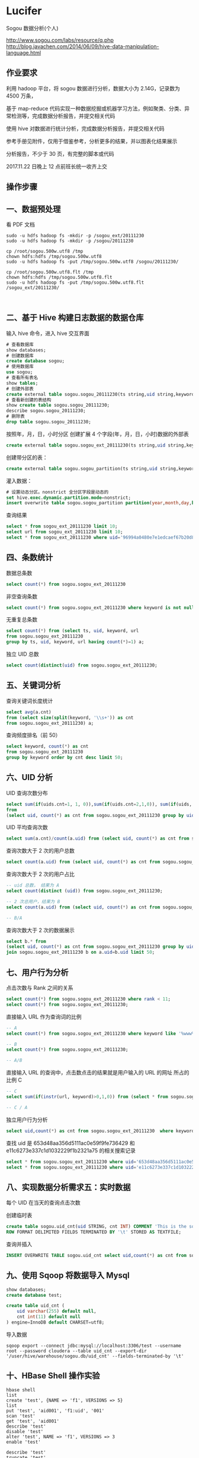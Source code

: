 * Lucifer
Sogou 数据分析(个人)

http://www.sogou.com/labs/resource/q.php
http://blog.javachen.com/2014/06/09/hive-data-manipulation-language.html

** 作业要求
利用 hadoop 平台，将 sogou 数据进行分析，数据大小为 2.14G，记录数为 4500 万条，

基于 map-reduce 代码实现一种数据挖掘或机器学习方法，例如聚类、分类、异常检测等，完成数据分析报告，并提交相关代码

使用 hive 对数据进行统计分析，完成数据分析报告，并提交相关代码

参考手册见附件，仅用于借鉴参考，分析更多的结果，并以图表化结果展示

分析报告，不少于 30 页，有完整的脚本或代码

2017.11.22 日晚上 12 点前班长统一收齐上交

** 操作步骤

** 一、数据预处理
    看 PDF 文档


    #+BEGIN_SRC shell
    sudo -u hdfs hadoop fs -mkdir -p /sogou_ext/20111230
    sudo -u hdfs hadoop fs -mkdir -p /sogou/20111230

    cp /root/sogou.500w.utf8 /tmp
    chown hdfs:hdfs /tmp/sogou.500w.utf8
    sudo -u hdfs hadoop fs -put /tmp/sogou.500w.utf8 /sogou/20111230/

    cp /root/sogou.500w.utf8.flt /tmp
    chown hdfs:hdfs /tmp/sogou.500w.utf8.flt
    sudo -u hdfs hadoop fs -put /tmp/sogou.500w.utf8.flt /sogou_ext/20111230/


    #+END_SRC
** 二、基于 Hive 构建日志数据的数据仓库

    输入 hive 命令，进入 hive 交互界面
    #+BEGIN_SRC sql
    # 查看数据库
    show databases;
    # 创建数据库
    create database sogou;
    # 使用数据库
    use sogou;
    # 查看所有表名
    show tables;
    # 创建外部表
    create external table sogou.sogou_20111230(ts string,uid string,keyword string,rank int,sorder int,url string)Row FORMAT DELIMITED FIELDS TERMINATED BY '\t' stored as TEXTFILE location '/sogou/20111230'; # 创建数据库要小心关键字冲突，不能使用 date，order,user 等关键字。
    # 查看新创建的表结构
    show create table sogou.sogou_20111230;
    describe sogou.sogou_20111230;
    # 删除表
    drop table sogou.sogou_20111230;
    #+END_SRC

    按照年，月，日，小时分区
    创建扩展 4 个字段(年，月，日，小时)数据的外部表
    #+BEGIN_SRC sql
    create external table sogou.sogou_ext_20111230(ts string,uid string,keyword string,rank int,sorder int,url string,year int,month int,day int,hour int)row format delimited fields terminated by '\t' stored as textfile location '/sogou_ext/20111230';
    #+END_SRC

    创建带分区的表：
    #+BEGIN_SRC sql
    create external table sogou.sogou_partition(ts string,uid string,keyword string,rank int,sorder int,url string)partitioned by (year int,month int,day int,hour int) row format delimited fields terminated by '\t' stored as textfile;
    #+END_SRC

    灌入数据：
    #+BEGIN_SRC sql
    # 设置动态分区。nonstrict 全分区字段是动态的
    set hive.exec.dynamic.partition.mode=nonstrict;
    insert overwrite table sogou.sogou_partition partition(year,month,day,hour) select * from sogou.sogou_ext_20111230;
    #+END_SRC

    查询结果
    #+BEGIN_SRC sql
    select * from sogou_ext_20111230 limit 10;
    select url from sogou_ext_20111230 limit 10;
    select * from sogou_ext_20111230 where uid='96994a0480e7e1edcaef67b20d8816b7';
    #+END_SRC


** 四、条数统计
    数据总条数
    #+BEGIN_SRC sql
    select count(*) from sogou.sogou_ext_20111230
    #+END_SRC

    非空查询条数
    #+BEGIN_SRC sql
    select count(*) from sogou.sogou_ext_20111230 where keyword is not null and keyword !='';
    #+END_SRC

    无重复总条数
    #+BEGIN_SRC sql
    select count(*) from (select ts, uid, keyword, url
    from sogou.sogou_ext_20111230
    group by ts, uid, keyword, url having count(*)=1) a;
    #+END_SRC

    独立 UID 总数
    #+BEGIN_SRC sql
    select count(distinct(uid) from sogou.sogou_ext_20111230;
    #+END_SRC

** 五、关键词分析
    查询关键词长度统计
    #+BEGIN_SRC sql
    select avg(a.cnt)
    from (select size(split(keyword, '\\s+')) as cnt
    from sogou.sogou_ext_20111230) a;
    #+END_SRC

    查询频度排名（前 50）
    #+BEGIN_SRC sql
    select keyword, count(*) as cnt
    from sogou.sogou_ext_20111230
    group by keyword order by cnt desc limit 50;
    #+END_SRC

** 六、UID 分析
    UID 查询次数分布
    #+BEGIN_SRC sql
    select sum(if(uids.cnt=1, 1, 0)),sum(if(uids.cnt=2,1,0)), sum(if(uids, cnt=3,1,0)), sum(if(uids.cnt>3,1,0))
    from
    (select uid, count(*) as cnt from sogou.sogou_ext_20111230 group by uid) uids;
    #+END_SRC

    UID 平均查询次数
    #+BEGIN_SRC sql
    select sum(a.cnt)/count(a.uid) from (select uid, count(*) as cnt from sogou.sogou_ext_20111230 group by uid) a;
    #+END_SRC

    查询次数大于 2 次的用户总数
    #+BEGIN_SRC sql
    select count(a.uid) from (select uid, count(*) as cnt from sogou.sogou_ext_20111230 group by uid having cnt > 2) a;
    #+END_SRC

    查询次数大于 2 次的用户占比
    #+BEGIN_SRC sql
    -- uid 总数， 结果为 A
    select count(distinct (uid)) from sogou.sogou_ext_20111230;

    -- 2 次总用户，结果为 B
    select count(a.uid) from (select uid, count(*) as cnt from sogou.sogou_ext_20111230 group by uid having cnt > 2) a;

    -- B/A
    #+END_SRC

    查询次数大于 2 次的数据展示
    #+BEGIN_SRC sql
    select b.* from
    (select uid, count(*) as cnt from sogou.sogou_ext_20111230 group by uid having cnt > 2) a
    join sogou.sogou_ext_20111230 b on a.uid=b.uid limit 50;
    #+END_SRC

** 七、用户行为分析
    点击次数与 Rank 之间的关系
    #+BEGIN_SRC sql
    select count(*) from sogou.sogou_ext_20111230 where rank < 11;
    select count(*) from sogou.sogou_ext_20111230;
    #+END_SRC

    直接输入 URL 作为查询词的比例
    #+BEGIN_SRC sql
    -- A
    select count(*) from sogou.sogou_ext_20111230 where keyword like '%www%';

    -- B
    select count(*) from sogou.sogou_ext_20111230;

    -- A/B
    #+END_SRC

    直接输入 URL 的查询中，点击数点击的结果就是用户输入的 URL 的网址 所占的比例 C
    #+BEGIN_SRC sql
    -- C
    select sum(if(instr(url, keyword)>0,1,0)) from (select * from sogou.sogou_ext_20111230 where keyword like '%www%') a;

    -- C / A
    #+END_SRC

    独立用户行为分析
    #+BEGIN_SRC sql
    select uid,count(*) as cnt from sogou.sogou_ext_20111230  where keyword='仙剑奇侠传' group by uid having cnt > 3;
    #+END_SRC

    查找 uid 是 653d48aa356d5111ac0e59f9fe736429 和 e11c6273e337c1d1032229f1b2321a75 的相关搜索记录
    #+BEGIN_SRC sql
    select * from sogou.sogou_ext_20111230 where uid='653d48aa356d5111ac0e59f9fe736429' and keyword like '%仙剑奇侠传%';
    select * from sogou.sogou_ext_20111230 where uid='e11c6273e337c1d1032229f1b2321a75' and keyword like '%仙剑奇侠传%';
    #+END_SRC

** 八、实现数据分析需求五：实时数据
    每个 UID 在当天的查询点击次数

    创建临时表
    #+BEGIN_SRC sql
    create table sogou.uid_cnt(uid STRING, cnt INT) COMMENT 'This is the sogou search data of one day'
    ROW FORMAT DELIMITED FIELDS TERMINATED BY '\t' STORED AS TEXTFILE;
    #+END_SRC

    查询并插入
    #+BEGIN_SRC sql
    INSERT OVERWRITE TABLE sogou.uid_cnt select uid,count(*) as cnt from sogou.sogou_ext_20111230 group by uid;
    #+END_SRC

** 九、使用 Sqoop 将数据导入 Mysql
    #+BEGIN_SRC sql
    show databases;
    create database test;

    create table uid_cnt (
        uid varchar(255) default null,
        cnt int(11) default null
    ) engine=InnoDB default CHARSET=utf8;
    #+END_SRC

    导入数据
    #+BEGIN_SRC shell
    sqoop export --connect jdbc:mysql://localhost:3306/test --username root --password cloudera --table uid_cnt --export-dir '/user/hive/warehouse/sogou.db/uid_cnt' --fields-terminated-by '\t'
    #+END_SRC

** 十、HBase Shell 操作实验
    #+BEGIN_SRC shell
    hbase shell
    list
    create 'test', {NAME => 'f1', VERSIONS => 5}
    list
    put 'test', 'aid001', 'f1:uid', '001'
    scan 'test'
    get 'test', 'aid001'
    describe 'test'
    disable 'test'
    alter 'test', NAME => 'f1', VERSIONS => 3
    enable 'test'

    describe 'test'
    truncate 'test'
    scan 'test'
    disable 'test'
    drop 'test'
    list
    create 'uid_cnt', {NAME => 'f1', VERSIONS => 5}

    #+END_SRC


** 十一、使用 Sqoop 将数据导入到 HBase

    #+BEGIN_SRC shell
    sqoop import --connect jdbc:mysql://localhost:3306/test --username root --password cloudera --table uid_cnt --hbase-table uid_cnt --column-family f1 --hbase-row-key uid --hbase-create-table -m 1
    #+END_SRC


** 十二、HBase Java API 访问统计数据
    #+BEGIN_SRC shell
    # 将之前的 uid_cnt 数据从 HDFS 复制到本地
    hdfs dfs -get /user/hive/warehouse/sogou.db/uid_cnt .
    cat ~/uid_cnt/00000* > uid_cnt.output
    hadoop jar hbase-example.jar HBaseImportTest /home/zkpk/uid_cnt/uid_cnt.output
    #+END_SRC

** 十三、Mahout 聚类实验
    #+BEGIN_SRC shell
    wget http://archive.ics.uci.edu/ml/databases/synthetic_control/synthetic_control.data
    hdfs dfs -mkdir testdata
    hdfs dfs -put synthetic_control.data testdata/
    hdfs dfs -ls testdata
    hadoop jar mahout-examples-0.9-job.jar org.apache.mahout.clustering.syntheticcontrol.kmeans.Job
    hdfs dfs -ls output
    #+END_SRC
